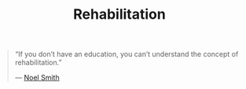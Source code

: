 #+TITLE: Rehabilitation


#+BEGIN_QUOTE
“If you don’t have an education, you can’t understand the concept of rehabilitation.”

— [[https://www.youtube.com/watch?v=iIhQkW3MpMw][Noel Smith]]
#+END_QUOTE

